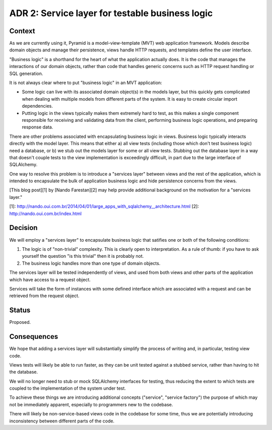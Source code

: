 ADR 2: Service layer for testable business logic
================================================

Context
-------

As we are currently using it, Pyramid is a model-view-template (MVT) web
application framework. Models describe domain objects and manage their
persistence, views handle HTTP requests, and templates define the user
interface.

"Business logic" is a shorthand for the heart of what the application actually
does. It is the code that manages the interactions of our domain objects, rather
than code that handles generic concerns such as HTTP request handling or SQL
generation.

It is not always clear where to put "business logic" in an MVT application:

- Some logic can live with its associated domain object(s) in the models layer,
  but this quickly gets complicated when dealing with multiple models from
  different parts of the system. It is easy to create circular import
  dependencies.

- Putting logic in the views typically makes them extremely hard to test, as
  this makes a single component responsible for receiving and validating data
  from the client, performing business logic operations, and preparing response
  data.

There are other problems associated with encapsulating business logic in views.
Business logic typically interacts directly with the model layer. This means
that either a) all view tests (including those which don't test business logic)
need a database, or b) we stub out the models layer for some or all view tests.
Stubbing out the database layer in a way that doesn't couple tests to the view
implementation is exceedingly difficult, in part due to the large interface of
SQLAlchemy.

One way to resolve this problem is to introduce a "services layer" between views
and the rest of the application, which is intended to encapsulate the bulk of
application business logic and hide persistence concerns from the views.

[This blog post][1] by [Nando Farestan][2] may help provide additional
background on the motivation for a "services layer."

[1]: http://nando.oui.com.br/2014/04/01/large_apps_with_sqlalchemy__architecture.html
[2]: http://nando.oui.com.br/index.html

Decision
--------

We will employ a "services layer" to encapsulate business logic that satifies
one or both of the following conditions:

1. The logic is of "non-trivial" complexity. This is clearly open to
   interpretation. As a rule of thumb: if you have to ask yourself the question
   "is this trivial" then it is probably not.

2. The business logic handles more than one type of domain objects.

The services layer will be tested independently of views, and used from both
views and other parts of the application which have access to a request object.

Services will take the form of instances with some defined interface which are
associated with a request and can be retrieved from the request object.

Status
------

Proposed.

Consequences
------------

We hope that adding a services layer will substantially simplify the process of
writing and, in particular, testing view code.

Views tests will likely be able to run faster, as they can be unit tested
against a stubbed service, rather than having to hit the database.

We will no longer need to stub or mock SQLAlchemy interfaces for testing, thus
reducing the extent to which tests are coupled to the implementation of the
system under test.

To achieve these things we are introducing additional concepts ("service",
"service factory") the purpose of which may not be immediately apparent,
especially to programmers new to the codebase.

There will likely be non-service-based views code in the codebase for some time,
thus we are potentially introducing inconsistency between different parts of the
code.
